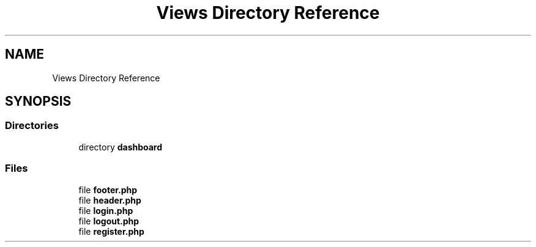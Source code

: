 .TH "Views Directory Reference" 3 "My Project" \" -*- nroff -*-
.ad l
.nh
.SH NAME
Views Directory Reference
.SH SYNOPSIS
.br
.PP
.SS "Directories"

.in +1c
.ti -1c
.RI "directory \fBdashboard\fP"
.br
.in -1c
.SS "Files"

.in +1c
.ti -1c
.RI "file \fBfooter\&.php\fP"
.br
.ti -1c
.RI "file \fBheader\&.php\fP"
.br
.ti -1c
.RI "file \fBlogin\&.php\fP"
.br
.ti -1c
.RI "file \fBlogout\&.php\fP"
.br
.ti -1c
.RI "file \fBregister\&.php\fP"
.br
.in -1c

